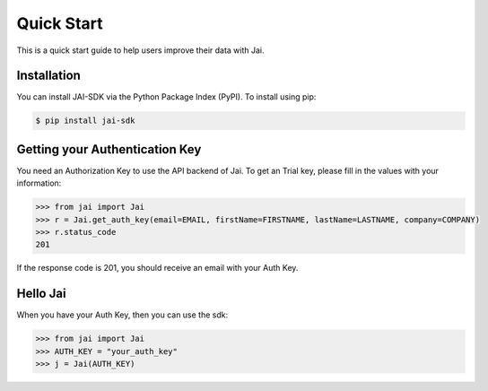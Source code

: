 ###########
Quick Start
###########

This is a quick start guide to help users improve their data with Jai. 

************
Installation
************

You can install JAI-SDK via the Python Package Index (PyPI). To install using pip:

.. code-block:: console

    $ pip install jai-sdk

*******************************
Getting your Authentication Key
*******************************

You need an Authorization Key to use the API backend of Jai. To get an Trial key, please fill in the values with your information:

.. code-block:: python

	>>> from jai import Jai
	>>> r = Jai.get_auth_key(email=EMAIL, firstName=FIRSTNAME, lastName=LASTNAME, company=COMPANY)
	>>> r.status_code
	201

If the response code is 201, you should receive an email with your Auth Key.

*********
Hello Jai
*********

When you have your Auth Key, then you can use the sdk:

.. code-block:: python

	>>> from jai import Jai
	>>> AUTH_KEY = "your_auth_key"
	>>> j = Jai(AUTH_KEY)


